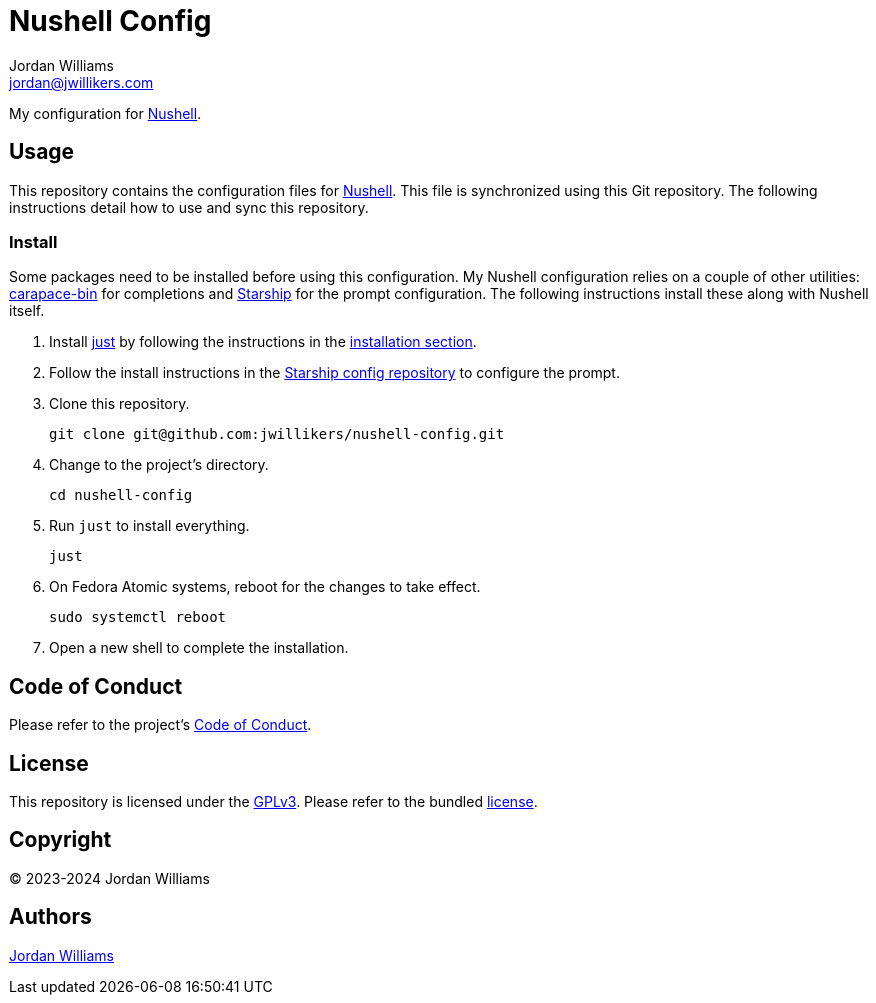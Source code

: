 = Nushell Config
Jordan Williams <jordan@jwillikers.com>
:experimental:
:icons: font
ifdef::env-github[]
:tip-caption: :bulb:
:note-caption: :information_source:
:important-caption: :heavy_exclamation_mark:
:caution-caption: :fire:
:warning-caption: :warning:
endif::[]
:carapace-bin: https://rsteube.github.io/carapace-bin/carapace-bin.html[carapace-bin]
:just: https://github.com/casey/just[just]
:Nushell: https://nushell.sh/[Nushell]
:Starship: https://starship.rs/[Starship]

My configuration for {Nushell}.

== Usage

This repository contains the configuration files for {Nushell}.
This file is synchronized using this Git repository.
The following instructions detail how to use and sync this repository.

=== Install

Some packages need to be installed before using this configuration.
My Nushell configuration relies on a couple of other utilities: {carapace-bin} for completions and {Starship} for the prompt configuration.
The following instructions install these along with Nushell itself.

. Install {just} by following the instructions in the https://github.com/casey/just?tab=readme-ov-file#installation[installation section].

. Follow the install instructions in the https://github.com/jwillikers/starship-config[Starship config repository] to configure the prompt.

. Clone this repository.
+
[,sh]
----
git clone git@github.com:jwillikers/nushell-config.git
----

. Change to the project's directory.
+
[,sh]
----
cd nushell-config
----

. Run `just` to install everything.
+
[,sh]
----
just
----

. On Fedora Atomic systems, reboot for the changes to take effect.
+
[,sh]
----
sudo systemctl reboot
----

. Open a new shell to complete the installation.

== Code of Conduct

Please refer to the project's link:CODE_OF_CONDUCT.adoc[Code of Conduct].

== License

This repository is licensed under the https://www.gnu.org/licenses/gpl-3.0.html[GPLv3].
Please refer to the bundled link:LICENSE.adoc[license].

== Copyright

© 2023-2024 Jordan Williams

== Authors

mailto:{email}[{author}]
